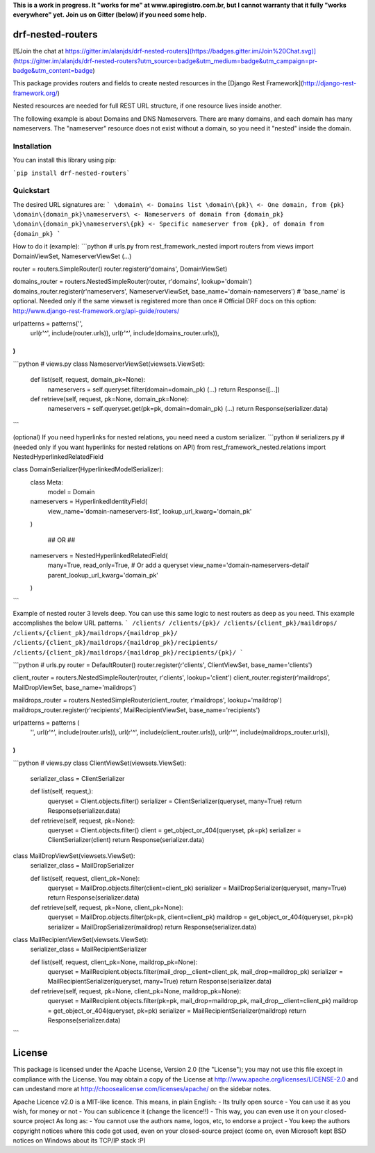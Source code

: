 **This is a work in progress. It "works for me" at www.apiregistro.com.br, 
but I cannot warranty that it fully "works everywhere" yet. Join us on Gitter (below) if you need some help.**

drf-nested-routers
=====================

[![Join the chat at https://gitter.im/alanjds/drf-nested-routers](https://badges.gitter.im/Join%20Chat.svg)](https://gitter.im/alanjds/drf-nested-routers?utm_source=badge&utm_medium=badge&utm_campaign=pr-badge&utm_content=badge)

This package provides routers and fields to create nested resources in the [Django Rest Framework](http://django-rest-framework.org/)

Nested resources are needed for full REST URL structure, if one resource lives inside another.

The following example is about Domains and DNS Nameservers. 
There are many domains, and each domain has many nameservers. The "nameserver" resource does not
exist without a domain, so you need it "nested" inside the domain.

Installation
------------

You can install this library using pip:

```pip install drf-nested-routers```

Quickstart
----------

The desired URL signatures are:
```
\domain\ <- Domains list
\domain\{pk}\ <- One domain, from {pk}
\domain\{domain_pk}\nameservers\ <- Nameservers of domain from {domain_pk}
\domain\{domain_pk}\nameservers\{pk} <- Specific nameserver from {pk}, of domain from {domain_pk}
```

How to do it (example):
```python
# urls.py
from rest_framework_nested import routers
from views import DomainViewSet, NameserverViewSet
(...)

router = routers.SimpleRouter()
router.register(r'domains', DomainViewSet)

domains_router = routers.NestedSimpleRouter(router, r'domains', lookup='domain')
domains_router.register(r'nameservers', NameserverViewSet, base_name='domain-nameservers')
# 'base_name' is optional. Needed only if the same viewset is registered more than once
# Official DRF docs on this option: http://www.django-rest-framework.org/api-guide/routers/

urlpatterns = patterns('',
    url(r'^', include(router.urls)),
    url(r'^', include(domains_router.urls)),
)
```
```python
# views.py
class NameserverViewSet(viewsets.ViewSet):
    def list(self, request, domain_pk=None):
        nameservers = self.queryset.filter(domain=domain_pk)
        (...)
        return Response([...])

    def retrieve(self, request, pk=None, domain_pk=None):
        nameservers = self.queryset.get(pk=pk, domain=domain_pk)
        (...)
        return Response(serializer.data)
```

(optional) If you need hyperlinks for nested relations, you need need a custom serializer.
```python
# serializers.py
# (needed only if you want hyperlinks for nested relations on API)
from rest_framework_nested.relations import NestedHyperlinkedRelatedField

class DomainSerializer(HyperlinkedModelSerializer):
    class Meta:
        model = Domain

    nameservers = HyperlinkedIdentityField(
        view_name='domain-nameservers-list',
        lookup_url_kwarg='domain_pk'
    )

	## OR ##

    nameservers = NestedHyperlinkedRelatedField(
        many=True,
        read_only=True,   # Or add a queryset
        view_name='domain-nameservers-detail'
        parent_lookup_url_kwarg='domain_pk'
    )
```


Example of nested router 3 levels deep.  You can use this same logic to nest routers as deep as you need.  This example accomplishes the below URL patterns. 
```
/clients/
/clients/{pk}/
/clients/{client_pk}/maildrops/
/clients/{client_pk}/maildrops/{maildrop_pk}/
/clients/{client_pk}/maildrops/{maildrop_pk}/recipients/
/clients/{client_pk}/maildrops/{maildrop_pk}/recipients/{pk}/
```

```python
# urls.py
router = DefaultRouter()
router.register(r'clients', ClientViewSet, base_name='clients')

client_router = routers.NestedSimpleRouter(router, r'clients', lookup='client')
client_router.register(r'maildrops', MailDropViewSet, base_name='maildrops')

maildrops_router = routers.NestedSimpleRouter(client_router, r'maildrops', lookup='maildrop')
maildrops_router.register(r'recipients', MailRecipientViewSet, base_name='recipients')

urlpatterns = patterns (
    '',
    url(r'^', include(router.urls)),
    url(r'^', include(client_router.urls)),
    url(r'^', include(maildrops_router.urls)),
)
```

```python
# views.py
class ClientViewSet(viewsets.ViewSet):
    serializer_class = ClientSerializer

    def list(self, request,):
        queryset = Client.objects.filter()
        serializer = ClientSerializer(queryset, many=True)
        return Response(serializer.data)

    def retrieve(self, request, pk=None):
        queryset = Client.objects.filter()
        client = get_object_or_404(queryset, pk=pk)
        serializer = ClientSerializer(client)
        return Response(serializer.data)

class MailDropViewSet(viewsets.ViewSet):
    serializer_class = MailDropSerializer

    def list(self, request, client_pk=None):
        queryset = MailDrop.objects.filter(client=client_pk)
        serializer = MailDropSerializer(queryset, many=True)
        return Response(serializer.data)

    def retrieve(self, request, pk=None, client_pk=None):
        queryset = MailDrop.objects.filter(pk=pk, client=client_pk)
        maildrop = get_object_or_404(queryset, pk=pk)
        serializer = MailDropSerializer(maildrop)
        return Response(serializer.data)

class MailRecipientViewSet(viewsets.ViewSet):
    serializer_class = MailRecipientSerializer

    def list(self, request, client_pk=None, maildrop_pk=None):
        queryset = MailRecipient.objects.filter(mail_drop__client=client_pk, mail_drop=maildrop_pk)
        serializer = MailRecipientSerializer(queryset, many=True)
        return Response(serializer.data)

    def retrieve(self, request, pk=None, client_pk=None, maildrop_pk=None):
        queryset = MailRecipient.objects.filter(pk=pk, mail_drop=maildrop_pk, mail_drop__client=client_pk)
        maildrop = get_object_or_404(queryset, pk=pk)
        serializer = MailRecipientSerializer(maildrop)
        return Response(serializer.data)
```

License
=======

This package is licensed under the Apache License, Version 2.0 (the "License");
you may not use this file except in compliance with the License.
You may obtain a copy of the License at http://www.apache.org/licenses/LICENSE-2.0
and can undestand more at http://choosealicense.com/licenses/apache/ on the
sidebar notes.

Apache Licence v2.0 is a MIT-like licence. This means, in plain English:
- Its trully open source
- You can use it as you wish, for money or not
- You can sublicence it (change the licence!!)
- This way, you can even use it on your closed-source project
As long as:
- You cannot use the authors name, logos, etc, to endorse a project
- You keep the authors copyright notices where this code got used, even on your closed-source project
(come on, even Microsoft kept BSD notices on Windows about its TCP/IP stack :P)


